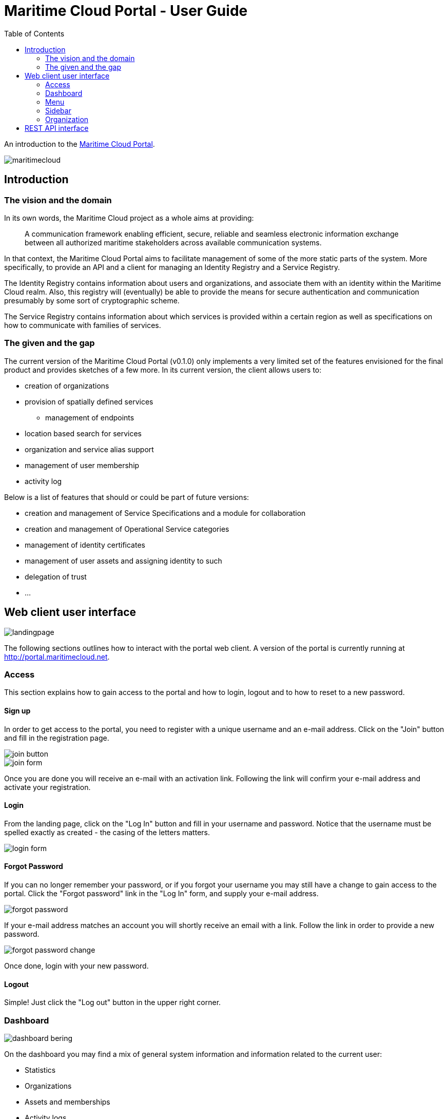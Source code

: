= Maritime Cloud Portal - User Guide
:toc:
:homepage: http://portal.maritimecloud.net

An introduction to the http://portal.maritimecloud.net[Maritime Cloud Portal].

image::maritimecloud.png[]

== Introduction

=== The vision and the domain
In its own words, the Maritime Cloud project as a whole aims at providing: 
[quote]
A communication framework enabling efficient, secure, reliable and seamless 
electronic information exchange between all authorized maritime stakeholders 
across available communication systems.

In that context, the Maritime Cloud Portal aims to facilitate management of 
some of the more static parts of the system. More specifically, to provide 
an API and a client for managing an Identity Registry and a Service Registry.

The Identity Registry contains information about users and organizations, and
associate them with an identity within the Maritime Cloud realm. Also, this 
registry will (eventually) be able to provide the means for secure 
authentication and communication presumably by some sort of cryptographic
scheme.

The Service Registry contains information about which services is provided
within a certain region as well as specifications on how to communicate with 
families of services.

=== The given and the gap
The current version of the Maritime Cloud Portal (v0.1.0) only implements
a very limited set of the features envisioned for the final product and provides 
sketches of a few more. In its current version, the client allows users to:

* creation of organizations
* provision of spatially defined services
** management of endpoints
* location based search for services
* organization and service alias support
* management of user membership
* activity log

Below is a list of features that should or could be part of future versions:

* creation and management of Service Specifications and a module for collaboration 
* creation and management of Operational Service categories
* management of identity certificates
* management of user assets and assigning identity to such
* delegation of trust
* ...


== Web client user interface

image::landingpage.png[]

The following sections outlines how to interact with the portal web client. A 
version of the portal is currently running at http://portal.maritimecloud.net.

=== Access
This section explains how to gain access to the portal and how to login, logout
and to how to reset to a new password.

==== Sign up
In order to get access to the portal, you need to register with a unique 
username and an e-mail address. Click on the "Join" button and fill in the 
registration page.

image::join-button.png[]
image::join-form.png[]

Once you are done you will receive an e-mail with an activation link. Following 
the link will confirm your e-mail address and activate your registration.

==== Login
From the landing page, click on the "Log In" button and fill in your username 
and password. Notice that the username must be spelled exactly as created - the 
casing of the letters matters.

image::login-form.png[role="thumb"]

==== Forgot Password
If you can no longer remember your password, or if you forgot your username you
may still have a change to gain access to the portal. Click the "Forgot password"
link in the "Log In" form, and supply your e-mail address.

image::forgot-password.png[role="thumb"]

If your e-mail address matches an account you will shortly receive an email with 
a link. Follow the link in order to provide a new password. 

image::forgot-password-change.png[]

Once done, login with your new password.

==== Logout
Simple! Just click the "Log out" button in the upper right corner.

=== Dashboard
image::dashboard-bering.png[]

On the dashboard you may find a mix of general system information and 
information related to the current user:

* Statistics
* Organizations
* Assets and memberships
* Activity logs

Just beneath the title is a line of statistics that list the total number of
organizations, services, specifications, categories and users currently in the
system.

Then follows a list of the organizations that the user is a member of or is in
the process of becoming a member of. A label to the right of an organization 
will indicate that the user has applied for membership of this organization. 
Likewise, if you have been invited to an organization, a button will be shown
asking for your approval to join the organization.
A badge with a number indicates that someone has applied for membership of an 
organization of which you are an owner. (Note: in current version, all members 
are also owners!).

The sections "Assets" and "Achievements" are placeholders for future 
functionality. 

Assets should be listing things that are possessed by the user 
and that has some kind of relevancy in the maritime community. Usually this 
would be things that for one reason or another needs to be associable with the 
identity of the user and has an identity of its own. Examples could be vessels 
and electronic communication devices. Registered assets has a configurable list
of named properties. Each property may refer to some characteristic of the 
asset, for instance an IMO number, AIS number, a network identification number
or a radio call-name. Through some yet undefined process, an organizations may 
then decide to issue a certificate that authenticate all or a subset of the
properties of an asset and hereby granting privileges to the holder of the 
certificate.

Achievements should somehow list the various privileges received by 
organizations.

A section called "Public Certificates" should list public keys that this user
has uploaded to the system. The user should hold on to the corresponding 
private key. 

==== Activity Feeds
This section consists of three sub sections, one for feeds of actions performed
by yourself, a list of actions happening in any of the organizations that you 
are a member of, and one for other publicly available actions. The same feed may
possibly occur in all three lists.

=== Menu
The menu bar consists of up to four visible elements; the brand, a context selector 
which is only visible when applicable, a user menu and access buttons.

Below follows the four most common states of the menu:

image::menu-anon.png[title="Not logged in"]

image::menu-bering.png[title="A new user, called Bering, without any organization memberships"]

image::menu-haddock.png[title="A user with organization memberships, working in context of the user"]

image::menu-haddock-org.png[title="A user with organization memberships, working in context of an organization"]

image::menu-brand.png[role="thumb right"]
Brand:: The brand link in the left side of the menu bar may be used to navigate back to the landingpage.


image::menu-context-haddock.png[role="thumb right"]
Context selector:: The context selector is only visible when the user is a member of at least one 
organization. It allows the user to switch between the administered 
organizations and the user. Currently, the main effect of switching context is
that the selector shows the currently selected context, and, if the selected 
context is an organization, then a special organization menu item will appear
in the sidebar. This menu allows for creation of new services.

In future versions the content of the dashboard might also depend on the 
currently selected context.

image::menu-user-bering-new.png[role="thumb right"]
User menu::
The user menu allows to manage the user profile. Also, when the user is no yet
a member of any organizations, a new organization may be created from this 
menu.


image::menu-access.png[role="right"]
Access buttons::
Access buttons may be used to join, log in and out.

- - -

image::sidebar.png[role="thumb left"]
=== Sidebar

The sidebar contains actions that are possible from the currently selected 
context. 

Dashboard:: Link that brings you back to the dashboard.

Search Service:: Opens up a list of search criteria and navigate to the 
search service page map. See "Search Service" TODO add link here.

Find Organization:: Opens up a page that list all organizations in the system. 

Organization:: context related menu section that is only visible when an 
organization has been selected in the context selector. Allows to add services 
to the currently selected organization.

Administration:: Menu section only visible to admin users. Allows to navigate 
to a page listing all users in the system. 

=== Organization
This section describes the organization details page, how to create a new 
Organization and how to modify its properties.

==== The Organizations page

* The title, description and site URL
* Members
* Teams
* Provided services summary thumbnail
* Provided services list
* Service Specifications
* Public Certificates

==== Creating a new organization


==== Changing an organization

==== Services

* Create Service
* Change Service settings

==== Find Services
...


==== User management


== REST API interface
This section explains how to interact with the portal from a thirdparty by 
using the REST interface.

* Sign up
[source,bash]
puts "Hello, World!"

* Login
* Forgot Password
* Create Organization
* Create Service
* User management
* Logout

